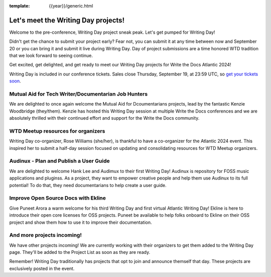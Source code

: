 :template: {{year}}/generic.html

.. post:: Sept 11, 2024
   :tags: atlantic-2024, speakers, tickets, shirts

Let's meet the Writing Day projects!
====================================

Welcome to the pre-conference, Writing Day project sneak peak. Let's get pumped for Writing Day!

Didn't get the chance to submit your project early? Fear not, you can submit it at any time between now and September 20 or you can bring it and submit it live during Writing Day. Day of project submissions are a time honored WTD tradition that we look forward to seeing continue.

Get excited, get delighted, and get ready to meet our Writing Day projects for Write the Docs Atlantic 2024!

Writing Day is included in our conference tickets. Sales close Thursday, September 19, at 23:59 UTC, so `get your tickets soon <https://www.writethedocs.org/conf/{{shortcode}}/{{year}}/tickets/>`_.

Mutual Aid for Tech Writer/Documentarian Job Hunters
-----------------------------------------------------

We are delighted to once again welcome the Mutual Aid for Dcoumentarians projects, lead by the fantastic Kenzie Woodbridge (they/them). Kenzie has hosted this Writing Day session at multiple Write the Docs conferences and we are absolutely thrilled with their continued effort and support for the Write the Docs community.

WTD Meetup resources for organizers
------------------------------------

Writing Day co-organizer, Rose Williams (she/her), is thankful to have a co-organizer for the Atlantic 2024 event. This inspired her to submit a half-day session focused on updating and consolidating resources for WTD Meetup organizers.

Audinux - Plan and Publish a User Guide
---------------------------------------

We are delighted to welcome Hank Lee and Audimux to their first Writing Day! Audinux is repository for FOSS music applications and pluginss. As a project, they want to empower creative people and help them use Audinux to its full potential! To do that, they need documentarians to help create a user guide.

Improve Open Source Docs with Ekline
------------------------------------

Give Puneet Arora a warm welcome for his third Writing Day and first virtual Atlantic Writing Day! Ekline is here to introduce their open core licenses for OSS projects. Puneet be available to help folks onboard to Ekline on their OSS project and show them how to use it to improve their documentation.

And more projects incoming!
---------------------------

We have other projects incoming! We are currently working with their organizers to get them added to the Writing Day page. They'll be added to the Project List as soon as they are ready. 

Remember! Writing Day traditionally has projects that opt to join and announce themself that day. These projects are exclusively posted in the event.
